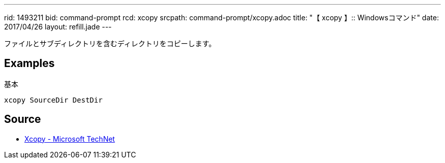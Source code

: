 ---
rid: 1493211
bid: command-prompt
rcd: xcopy
srcpath: command-prompt/xcopy.adoc
title: "【 xcopy 】:: Windowsコマンド"
date: 2017/04/26
layout: refill.jade
---

ファイルとサブディレクトリを含むディレクトリをコピーします。

== Examples

.基本
[source,batch]
----
xcopy SourceDir DestDir
----


== Source

- link:https://technet.microsoft.com/ja-jp/library/cc771254(v=ws.10).aspx[Xcopy - Microsoft TechNet]

